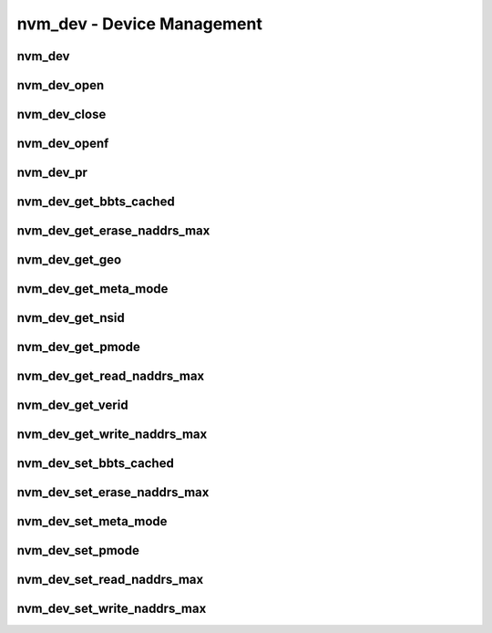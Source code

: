 .. _sec-capi-nvm_dev:

nvm_dev - Device Management
===========================

nvm_dev
-------

.. doxygenstruct:: nvm_dev
   :members:

nvm_dev_open
------------

.. doxygenfunction:: nvm_dev_open

nvm_dev_close
-------------

.. doxygenfunction:: nvm_dev_close

nvm_dev_openf
-------------

.. doxygenfunction:: nvm_dev_openf

nvm_dev_pr
----------

.. doxygenfunction:: nvm_dev_pr

nvm_dev_get_bbts_cached
-----------------------

.. doxygenfunction:: nvm_dev_get_bbts_cached

nvm_dev_get_erase_naddrs_max
----------------------------

.. doxygenfunction:: nvm_dev_get_erase_naddrs_max

nvm_dev_get_geo
---------------

.. doxygenfunction:: nvm_dev_get_geo

nvm_dev_get_meta_mode
---------------------

.. doxygenfunction:: nvm_dev_get_meta_mode

nvm_dev_get_nsid
----------------

.. doxygenfunction:: nvm_dev_get_nsid

nvm_dev_get_pmode
-----------------

.. doxygenfunction:: nvm_dev_get_pmode

nvm_dev_get_read_naddrs_max
---------------------------

.. doxygenfunction:: nvm_dev_get_read_naddrs_max

nvm_dev_get_verid
-----------------

.. doxygenfunction:: nvm_dev_get_verid

nvm_dev_get_write_naddrs_max
----------------------------

.. doxygenfunction:: nvm_dev_get_write_naddrs_max

nvm_dev_set_bbts_cached
-----------------------

.. doxygenfunction:: nvm_dev_set_bbts_cached

nvm_dev_set_erase_naddrs_max
----------------------------

.. doxygenfunction:: nvm_dev_set_erase_naddrs_max

nvm_dev_set_meta_mode
---------------------

.. doxygenfunction:: nvm_dev_set_meta_mode

nvm_dev_set_pmode
-----------------

.. doxygenfunction:: nvm_dev_set_pmode

nvm_dev_set_read_naddrs_max
---------------------------

.. doxygenfunction:: nvm_dev_set_read_naddrs_max

nvm_dev_set_write_naddrs_max
----------------------------

.. doxygenfunction:: nvm_dev_set_write_naddrs_max

